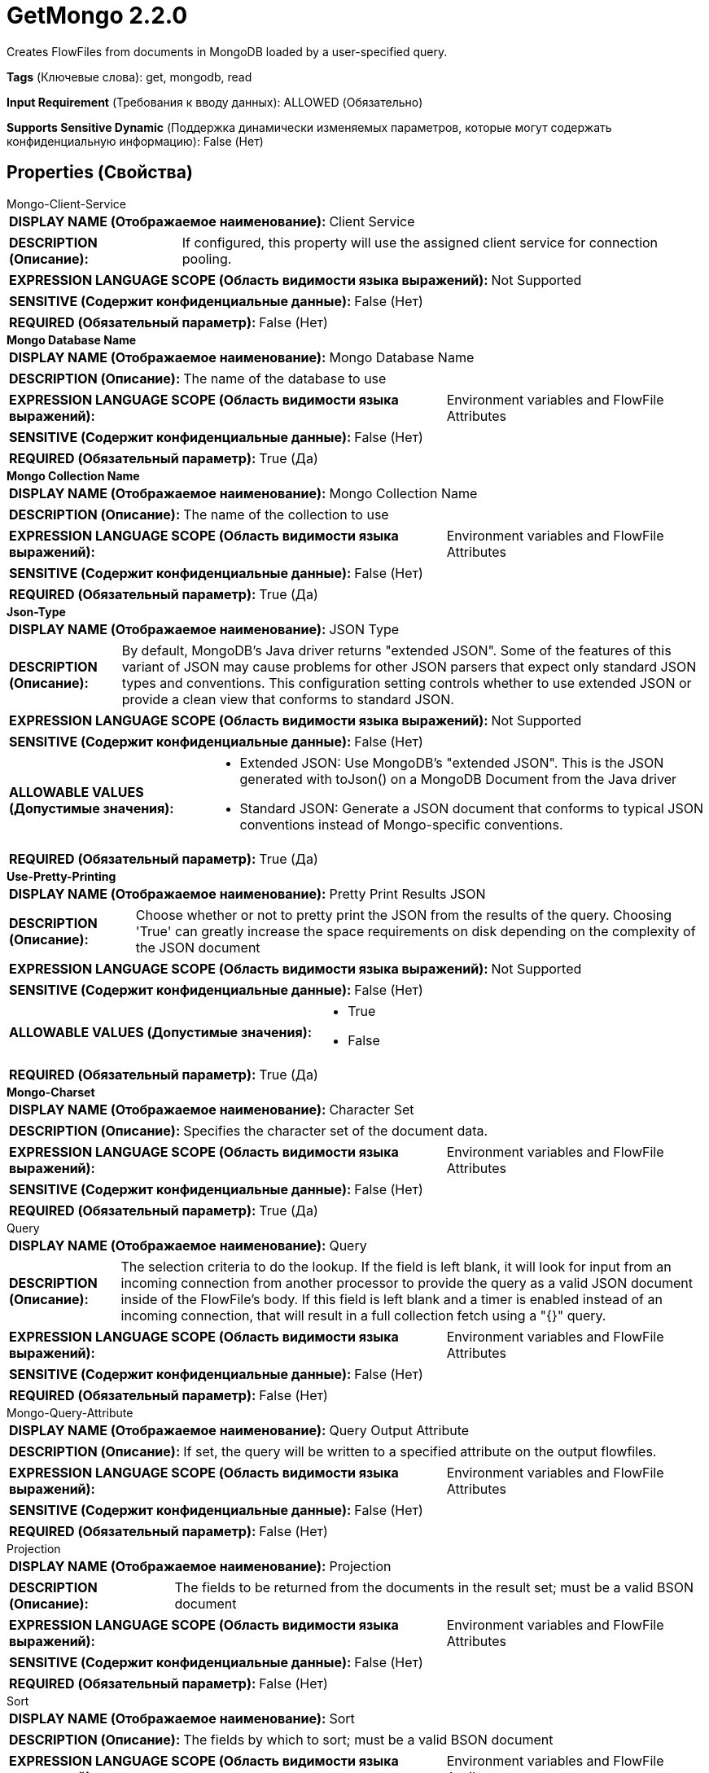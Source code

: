 = GetMongo 2.2.0

Creates FlowFiles from documents in MongoDB loaded by a user-specified query.

[horizontal]
*Tags* (Ключевые слова):
get, mongodb, read
[horizontal]
*Input Requirement* (Требования к вводу данных):
ALLOWED (Обязательно)
[horizontal]
*Supports Sensitive Dynamic* (Поддержка динамически изменяемых параметров, которые могут содержать конфиденциальную информацию):
 False (Нет) 



== Properties (Свойства)


.Mongo-Client-Service
************************************************
[horizontal]
*DISPLAY NAME (Отображаемое наименование):*:: Client Service

[horizontal]
*DESCRIPTION (Описание):*:: If configured, this property will use the assigned client service for connection pooling.


[horizontal]
*EXPRESSION LANGUAGE SCOPE (Область видимости языка выражений):*:: Not Supported
[horizontal]
*SENSITIVE (Содержит конфиденциальные данные):*::  False (Нет) 

[horizontal]
*REQUIRED (Обязательный параметр):*::  False (Нет) 
************************************************
.*Mongo Database Name*
************************************************
[horizontal]
*DISPLAY NAME (Отображаемое наименование):*:: Mongo Database Name

[horizontal]
*DESCRIPTION (Описание):*:: The name of the database to use


[horizontal]
*EXPRESSION LANGUAGE SCOPE (Область видимости языка выражений):*:: Environment variables and FlowFile Attributes
[horizontal]
*SENSITIVE (Содержит конфиденциальные данные):*::  False (Нет) 

[horizontal]
*REQUIRED (Обязательный параметр):*::  True (Да) 
************************************************
.*Mongo Collection Name*
************************************************
[horizontal]
*DISPLAY NAME (Отображаемое наименование):*:: Mongo Collection Name

[horizontal]
*DESCRIPTION (Описание):*:: The name of the collection to use


[horizontal]
*EXPRESSION LANGUAGE SCOPE (Область видимости языка выражений):*:: Environment variables and FlowFile Attributes
[horizontal]
*SENSITIVE (Содержит конфиденциальные данные):*::  False (Нет) 

[horizontal]
*REQUIRED (Обязательный параметр):*::  True (Да) 
************************************************
.*Json-Type*
************************************************
[horizontal]
*DISPLAY NAME (Отображаемое наименование):*:: JSON Type

[horizontal]
*DESCRIPTION (Описание):*:: By default, MongoDB's Java driver returns "extended JSON". Some of the features of this variant of JSON may cause problems for other JSON parsers that expect only standard JSON types and conventions. This configuration setting  controls whether to use extended JSON or provide a clean view that conforms to standard JSON.


[horizontal]
*EXPRESSION LANGUAGE SCOPE (Область видимости языка выражений):*:: Not Supported
[horizontal]
*SENSITIVE (Содержит конфиденциальные данные):*::  False (Нет) 

[horizontal]
*ALLOWABLE VALUES (Допустимые значения):*::

* Extended JSON: Use MongoDB's "extended JSON". This is the JSON generated with toJson() on a MongoDB Document from the Java driver 

* Standard JSON: Generate a JSON document that conforms to typical JSON conventions instead of Mongo-specific conventions. 


[horizontal]
*REQUIRED (Обязательный параметр):*::  True (Да) 
************************************************
.*Use-Pretty-Printing*
************************************************
[horizontal]
*DISPLAY NAME (Отображаемое наименование):*:: Pretty Print Results JSON

[horizontal]
*DESCRIPTION (Описание):*:: Choose whether or not to pretty print the JSON from the results of the query. Choosing 'True' can greatly increase the space requirements on disk depending on the complexity of the JSON document


[horizontal]
*EXPRESSION LANGUAGE SCOPE (Область видимости языка выражений):*:: Not Supported
[horizontal]
*SENSITIVE (Содержит конфиденциальные данные):*::  False (Нет) 

[horizontal]
*ALLOWABLE VALUES (Допустимые значения):*::

* True

* False


[horizontal]
*REQUIRED (Обязательный параметр):*::  True (Да) 
************************************************
.*Mongo-Charset*
************************************************
[horizontal]
*DISPLAY NAME (Отображаемое наименование):*:: Character Set

[horizontal]
*DESCRIPTION (Описание):*:: Specifies the character set of the document data.


[horizontal]
*EXPRESSION LANGUAGE SCOPE (Область видимости языка выражений):*:: Environment variables and FlowFile Attributes
[horizontal]
*SENSITIVE (Содержит конфиденциальные данные):*::  False (Нет) 

[horizontal]
*REQUIRED (Обязательный параметр):*::  True (Да) 
************************************************
.Query
************************************************
[horizontal]
*DISPLAY NAME (Отображаемое наименование):*:: Query

[horizontal]
*DESCRIPTION (Описание):*:: The selection criteria to do the lookup. If the field is left blank, it will look for input from an incoming connection from another processor to provide the query as a valid JSON document inside of the FlowFile's body. If this field is left blank and a timer is enabled instead of an incoming connection, that will result in a full collection fetch using a "{}" query.


[horizontal]
*EXPRESSION LANGUAGE SCOPE (Область видимости языка выражений):*:: Environment variables and FlowFile Attributes
[horizontal]
*SENSITIVE (Содержит конфиденциальные данные):*::  False (Нет) 

[horizontal]
*REQUIRED (Обязательный параметр):*::  False (Нет) 
************************************************
.Mongo-Query-Attribute
************************************************
[horizontal]
*DISPLAY NAME (Отображаемое наименование):*:: Query Output Attribute

[horizontal]
*DESCRIPTION (Описание):*:: If set, the query will be written to a specified attribute on the output flowfiles.


[horizontal]
*EXPRESSION LANGUAGE SCOPE (Область видимости языка выражений):*:: Environment variables and FlowFile Attributes
[horizontal]
*SENSITIVE (Содержит конфиденциальные данные):*::  False (Нет) 

[horizontal]
*REQUIRED (Обязательный параметр):*::  False (Нет) 
************************************************
.Projection
************************************************
[horizontal]
*DISPLAY NAME (Отображаемое наименование):*:: Projection

[horizontal]
*DESCRIPTION (Описание):*:: The fields to be returned from the documents in the result set; must be a valid BSON document


[horizontal]
*EXPRESSION LANGUAGE SCOPE (Область видимости языка выражений):*:: Environment variables and FlowFile Attributes
[horizontal]
*SENSITIVE (Содержит конфиденциальные данные):*::  False (Нет) 

[horizontal]
*REQUIRED (Обязательный параметр):*::  False (Нет) 
************************************************
.Sort
************************************************
[horizontal]
*DISPLAY NAME (Отображаемое наименование):*:: Sort

[horizontal]
*DESCRIPTION (Описание):*:: The fields by which to sort; must be a valid BSON document


[horizontal]
*EXPRESSION LANGUAGE SCOPE (Область видимости языка выражений):*:: Environment variables and FlowFile Attributes
[horizontal]
*SENSITIVE (Содержит конфиденциальные данные):*::  False (Нет) 

[horizontal]
*REQUIRED (Обязательный параметр):*::  False (Нет) 
************************************************
.Limit
************************************************
[horizontal]
*DISPLAY NAME (Отображаемое наименование):*:: Limit

[horizontal]
*DESCRIPTION (Описание):*:: The maximum number of elements to return


[horizontal]
*EXPRESSION LANGUAGE SCOPE (Область видимости языка выражений):*:: Environment variables and FlowFile Attributes
[horizontal]
*SENSITIVE (Содержит конфиденциальные данные):*::  False (Нет) 

[horizontal]
*REQUIRED (Обязательный параметр):*::  False (Нет) 
************************************************
.Batch Size
************************************************
[horizontal]
*DISPLAY NAME (Отображаемое наименование):*:: Batch Size

[horizontal]
*DESCRIPTION (Описание):*:: The number of elements to be returned from the server in one batch


[horizontal]
*EXPRESSION LANGUAGE SCOPE (Область видимости языка выражений):*:: Environment variables and FlowFile Attributes
[horizontal]
*SENSITIVE (Содержит конфиденциальные данные):*::  False (Нет) 

[horizontal]
*REQUIRED (Обязательный параметр):*::  False (Нет) 
************************************************
.Results-Per-Flowfile
************************************************
[horizontal]
*DISPLAY NAME (Отображаемое наименование):*:: Results Per FlowFile

[horizontal]
*DESCRIPTION (Описание):*:: How many results to put into a FlowFile at once. The whole body will be treated as a JSON array of results.


[horizontal]
*EXPRESSION LANGUAGE SCOPE (Область видимости языка выражений):*:: Environment variables and FlowFile Attributes
[horizontal]
*SENSITIVE (Содержит конфиденциальные данные):*::  False (Нет) 

[horizontal]
*REQUIRED (Обязательный параметр):*::  False (Нет) 
************************************************
.Mongo-Date-Format
************************************************
[horizontal]
*DISPLAY NAME (Отображаемое наименование):*:: Date Format

[horizontal]
*DESCRIPTION (Описание):*:: The date format string to use for formatting Date fields that are returned from Mongo. It is only applied when the JSON output format is set to Standard JSON.


[horizontal]
*EXPRESSION LANGUAGE SCOPE (Область видимости языка выражений):*:: Environment variables and FlowFile Attributes
[horizontal]
*SENSITIVE (Содержит конфиденциальные данные):*::  False (Нет) 

[horizontal]
*REQUIRED (Обязательный параметр):*::  False (Нет) 
************************************************
.Get-Mongo-Send-Empty
************************************************
[horizontal]
*DISPLAY NAME (Отображаемое наименование):*:: Send Empty Result

[horizontal]
*DESCRIPTION (Описание):*:: If a query executes successfully, but returns no results, send an empty JSON document signifying no result.


[horizontal]
*EXPRESSION LANGUAGE SCOPE (Область видимости языка выражений):*:: Not Supported
[horizontal]
*SENSITIVE (Содержит конфиденциальные данные):*::  False (Нет) 

[horizontal]
*ALLOWABLE VALUES (Допустимые значения):*::

* true

* false


[horizontal]
*REQUIRED (Обязательный параметр):*::  False (Нет) 
************************************************










=== Relationships (Связи)

[cols="1a,2a",options="header",]
|===
|Наименование |Описание

|`failure`
|All input FlowFiles that are part of a failed query execution go here.

|`success`
|All FlowFiles that have the results of a successful query execution go here.

|`original`
|All input FlowFiles that are part of a successful query execution go here.

|===





=== Writes Attributes (Записываемые атрибуты)

[cols="1a,2a",options="header",]
|===
|Наименование |Описание

|`mongo.database.name`
|The database where the results came from.

|`mongo.collection.name`
|The collection where the results came from.

|===







